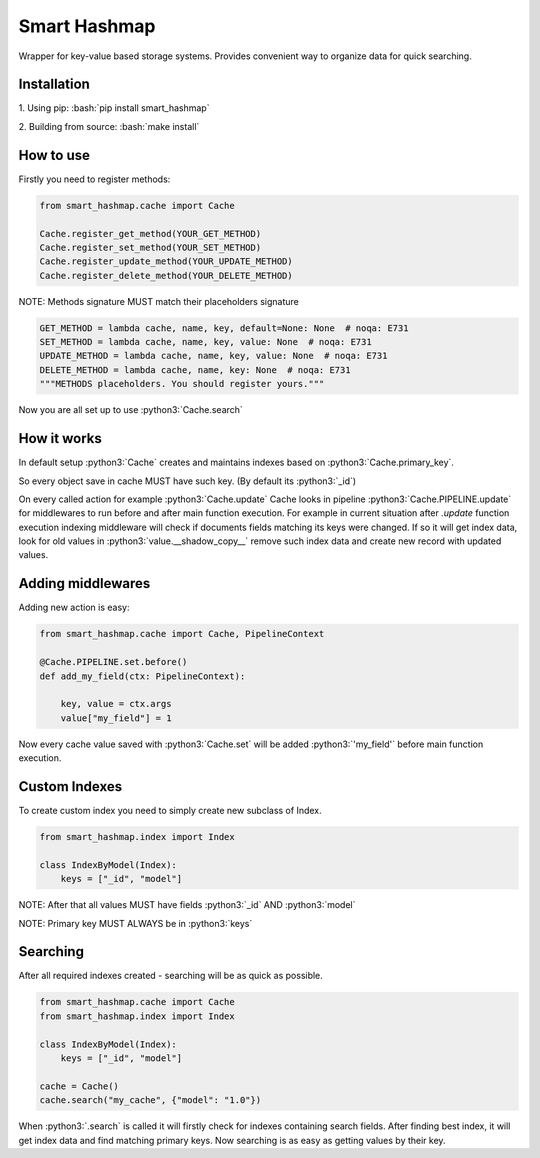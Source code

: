 .. role:: bash(code)
   :language: bash
 
 .. role:: python3(code)
   :language: python3

Smart Hashmap
=============

.. image:: https://github.com/Yurzs/smart_hashmap/actions/workflows/python-on-pull-request.yml/badge.svg
    :alt: Lint and Test
    :target: https://github.com/Yurzs/smart_hashmap/actions/workflows/python-on-pull-request.yml

.. image:: https://raw.github.com/yurzs/smart_hashmap/master/assets/hashmap-logo.svg
    :alt: Smart Hashmap logo

Wrapper for key-value based storage systems. Provides convenient way to organize data for quick searching.

Installation
------------

1. Using pip:  
:bash:`pip install smart_hashmap`
   
2. Building from source:  
:bash:`make install`
   
How to use
----------

Firstly you need to register methods:

.. code-block:: python3

    from smart_hashmap.cache import Cache

    Cache.register_get_method(YOUR_GET_METHOD)
    Cache.register_set_method(YOUR_SET_METHOD)
    Cache.register_update_method(YOUR_UPDATE_METHOD)
    Cache.register_delete_method(YOUR_DELETE_METHOD)

NOTE: Methods signature MUST match their placeholders signature

.. code-block:: python3

    GET_METHOD = lambda cache, name, key, default=None: None  # noqa: E731
    SET_METHOD = lambda cache, name, key, value: None  # noqa: E731
    UPDATE_METHOD = lambda cache, name, key, value: None  # noqa: E731
    DELETE_METHOD = lambda cache, name, key: None  # noqa: E731
    """METHODS placeholders. You should register yours."""


Now you are all set up to use :python3:`Cache.search`

How it works
------------

In default setup :python3:`Cache` creates and maintains indexes based on :python3:`Cache.primary_key`.  

So every object save in cache MUST have such key. (By default its :python3:`_id`)

On every called action for example :python3:`Cache.update` 
Cache looks in pipeline :python3:`Cache.PIPELINE.update` for middlewares to run before and after main function execution.
For example in current situation after `.update` function execution indexing middleware will
check if documents fields matching its keys were changed.  
If so it will get index data, look for old values in :python3:`value.__shadow_copy__` 
remove such index data and create new record with updated values.

Adding middlewares
------------------

Adding new action is easy:

.. code-block:: python3

    from smart_hashmap.cache import Cache, PipelineContext

    @Cache.PIPELINE.set.before()
    def add_my_field(ctx: PipelineContext):

        key, value = ctx.args
        value["my_field"] = 1


Now every cache value saved with :python3:`Cache.set` will be added :python3:`'my_field'` 
before main function execution.

Custom Indexes
--------------

To create custom index you need to simply create new subclass of Index.

.. code-block:: python3

    from smart_hashmap.index import Index

    class IndexByModel(Index):
        keys = ["_id", "model"]


NOTE: After that all values MUST have fields :python3:`_id` AND :python3:`model`  

NOTE: Primary key MUST ALWAYS be in :python3:`keys`

Searching 
---------

After all required indexes created - searching will be as quick as possible.

.. code-block:: python3

    from smart_hashmap.cache import Cache
    from smart_hashmap.index import Index

    class IndexByModel(Index):
        keys = ["_id", "model"]

    cache = Cache()
    cache.search("my_cache", {"model": "1.0"})

When :python3:`.search` is called it will firstly check for indexes containing search fields.  
After finding best index, it will get index data and find matching primary keys.
Now searching is as easy as getting values by their key.
